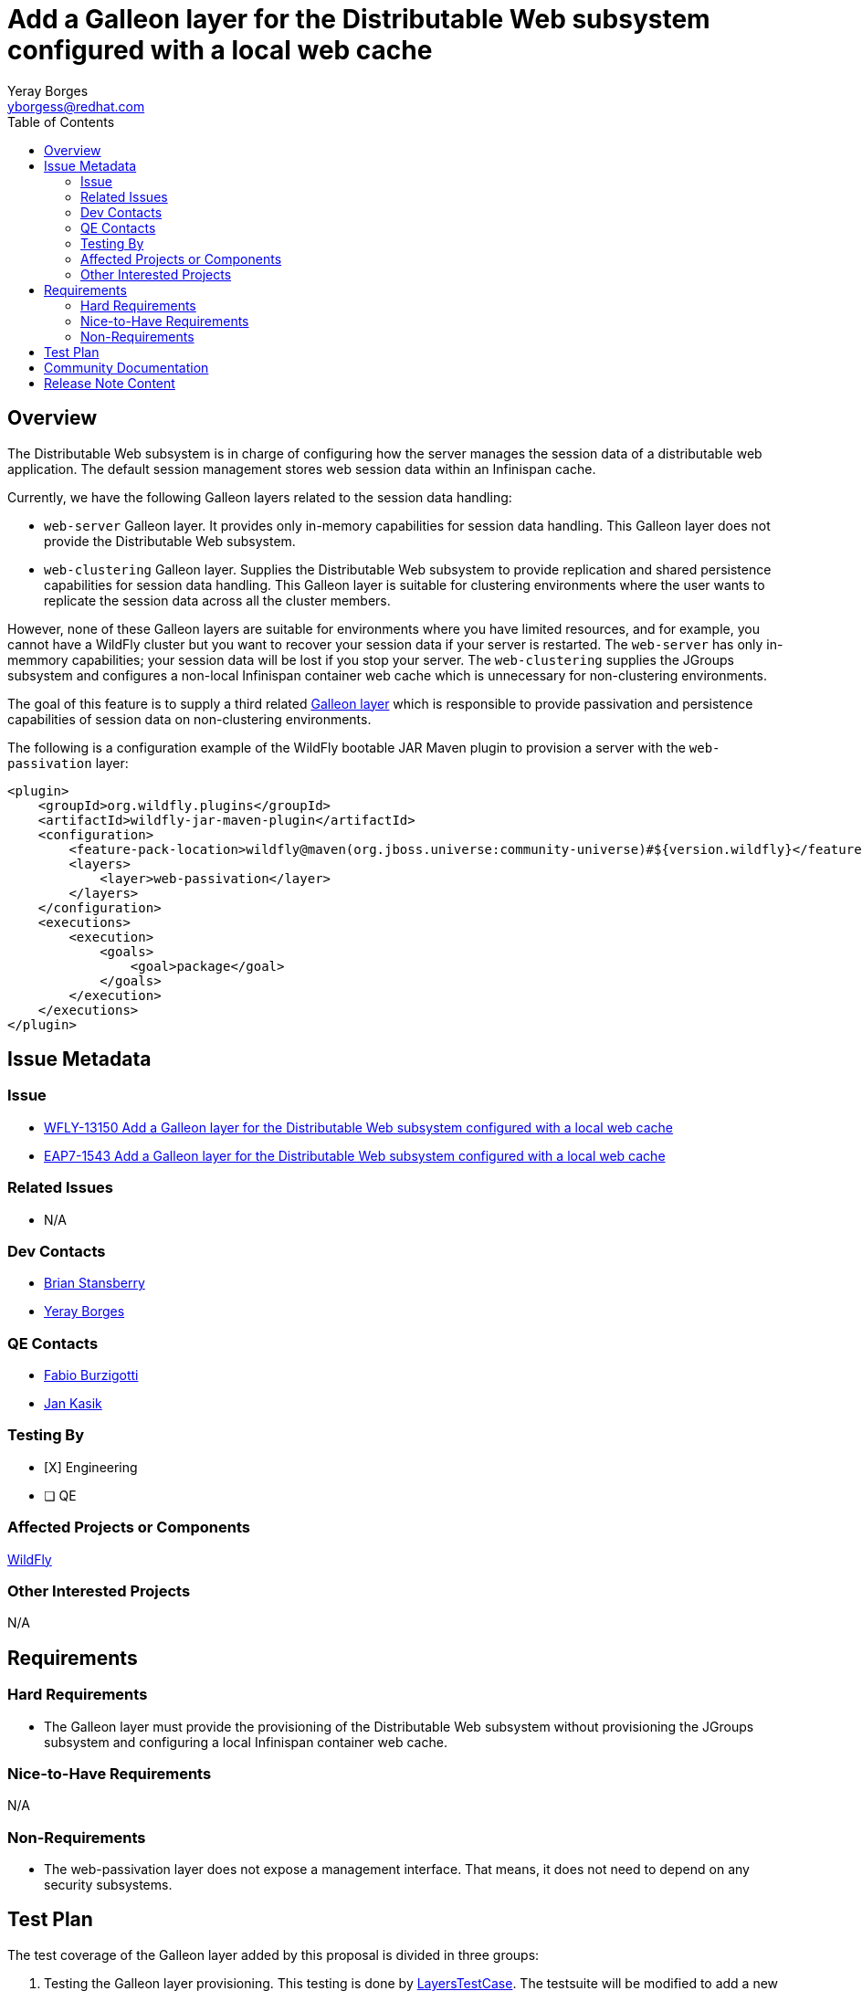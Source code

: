= Add a Galleon layer for the Distributable Web subsystem configured with a local web cache
:author:            Yeray Borges
:email:             yborgess@redhat.com
:toc:               left
:icons:             font
:idprefix:
:idseparator:       -

== Overview

The Distributable Web subsystem is in charge of configuring how the server manages the session data of a distributable web application.
The default session management stores web session data within an Infinispan cache.

Currently, we have the following Galleon layers related to the session data handling:

* `web-server` Galleon layer. It provides only in-memory capabilities for session data handling. This Galleon layer does not provide the Distributable Web subsystem.
* `web-clustering` Galleon layer. Supplies the Distributable Web subsystem to provide replication and shared persistence capabilities for session data handling. This Galleon layer is suitable for clustering environments where the user wants to replicate the session data across all the cluster members.

However, none of these Galleon layers are suitable for environments where you have limited resources, and for example, you cannot have a WildFly cluster but you want to recover your session data if your server is restarted. The `web-server` has only in-memmory capabilities; your session data will be lost if you stop your server. The `web-clustering` supplies the JGroups subsystem and configures a non-local Infinispan container web cache which is unnecessary for non-clustering environments.

The goal of this feature is to supply a third related https://docs.wildfly.org/galleon/#_layers[Galleon layer] which is responsible to provide passivation and persistence capabilities of session data on non-clustering environments.

The following is a configuration example of the WildFly bootable JAR Maven plugin to provision a server with the `web-passivation` layer:

[source,xml]
----
<plugin>
    <groupId>org.wildfly.plugins</groupId>
    <artifactId>wildfly-jar-maven-plugin</artifactId>
    <configuration>
        <feature-pack-location>wildfly@maven(org.jboss.universe:community-universe)#${version.wildfly}</feature-pack-location>
        <layers>
            <layer>web-passivation</layer>
        </layers>
    </configuration>
    <executions>
        <execution>
            <goals>
                <goal>package</goal>
            </goals>
        </execution>
    </executions>
</plugin>
----

== Issue Metadata

=== Issue

* https://issues.redhat.com/browse/WFLY-13150[WFLY-13150 Add a Galleon layer for the Distributable Web subsystem configured with a local web cache]
* https://issues.redhat.com/browse/EAP7-1543[EAP7-1543 Add a Galleon layer for the Distributable Web subsystem configured with a local web cache]

=== Related Issues

* N/A

=== Dev Contacts

* mailto:brian.stansberry@redhat.com[Brian Stansberry]
* mailto:{email}[{author}]

=== QE Contacts

* mailto:fburzigo@redhat.com[Fabio Burzigotti]
* mailto:jkasik@redhat.com[Jan Kasik]

=== Testing By

* [X] Engineering

* [ ] QE

=== Affected Projects or Components

https://github.com/wildfly/wildfly[WildFly]

=== Other Interested Projects

N/A

== Requirements

=== Hard Requirements

* The Galleon layer must provide the provisioning of the Distributable Web subsystem without provisioning the JGroups subsystem and configuring a local Infinispan container web cache.

=== Nice-to-Have Requirements

N/A

=== Non-Requirements

* The web-passivation layer does not expose a management interface. That means, it does not need to depend on any security subsystems.

== Test Plan

The test coverage of the Galleon layer added by this proposal is divided in three groups:

. Testing the Galleon layer provisioning. This testing is done by https://github.com/wildfly/wildfly/blob/master/testsuite/layers/src/test/java/org/jboss/as/test/layers/LayersTestCase.java[LayersTestCase]. The testsuite will be modified to add a new server provisioned with this layer in isolation and with this layer combined with all the layers. For each kind of provisioning, this test does the following:

.. Verifies the provisioned modules are the expected ones.
.. Verifies the provisioned server starts successfully.

. Execution of WildFly tests related to the feature provisioned by this layer. Reuse the existing tests available on the WildFly test suite, which are directly testing this layer functionalities, and execute them on a server installation provisioned with this layer.

. Execution of WildFly test related to the feature by using the Bootable Jar.

== Community Documentation

Community documentation plan is to add the layer to https://docs.wildfly.org/21/Admin_Guide.html#wildfly-galleon-layers[WildFly Galleon layers] in the section it belongs to.

== Release Note Content

A Galleon layer to supply the Distributable Web subsystem configured with a local web container cache.
